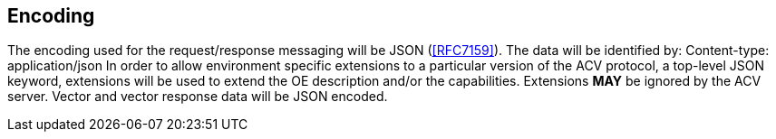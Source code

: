 
== Encoding

The encoding used for the request/response messaging will be JSON (<<RFC7159>>). The data will be identified by: Content-type: application/json In order to allow environment specific extensions to a particular version of the ACV protocol, a top-level JSON keyword, extensions will be used to extend the OE description and/or the capabilities. Extensions *MAY* be ignored by the ACV server. Vector and vector response data will be JSON encoded.
